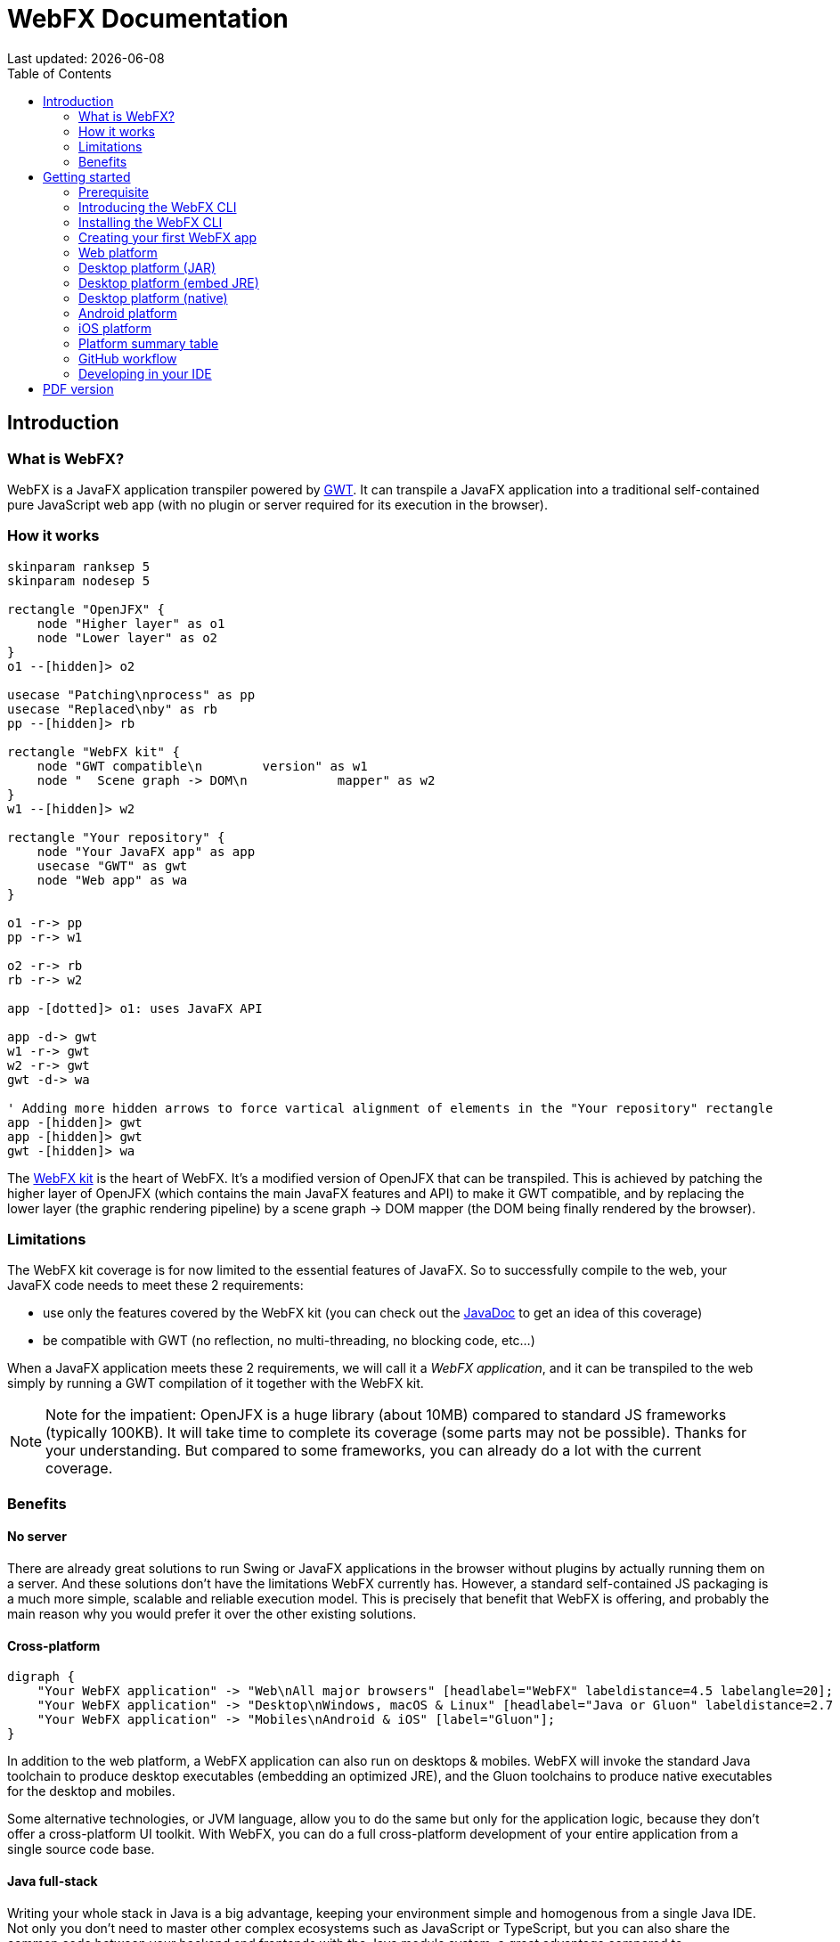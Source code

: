 = WebFX Documentation
:icons: font
:toc: left
:toclevels: 2
:source-highlighter: pygments
Last updated: {docdate}

== Introduction


=== What is WebFX?

WebFX is a JavaFX application transpiler powered by link:https://www.gwtproject.org[GWT^]. It can transpile a JavaFX application into a traditional self-contained pure JavaScript web app (with no plugin or server required for its execution in the browser).

=== How it works

[.text-center]
[plantuml, webfx-how-it-works, format=svg]
----
skinparam ranksep 5
skinparam nodesep 5

rectangle "OpenJFX" {
    node "Higher layer" as o1
    node "Lower layer" as o2
}
o1 --[hidden]> o2

usecase "Patching\nprocess" as pp
usecase "Replaced\nby" as rb
pp --[hidden]> rb

rectangle "WebFX kit" {
    node "GWT compatible\n        version" as w1
    node "  Scene graph -> DOM\n            mapper" as w2
}
w1 --[hidden]> w2

rectangle "Your repository" {
    node "Your JavaFX app" as app
    usecase "GWT" as gwt
    node "Web app" as wa
}

o1 -r-> pp
pp -r-> w1

o2 -r-> rb
rb -r-> w2

app -[dotted]> o1: uses JavaFX API

app -d-> gwt
w1 -r-> gwt
w2 -r-> gwt
gwt -d-> wa

' Adding more hidden arrows to force vartical alignment of elements in the "Your repository" rectangle
app -[hidden]> gwt
app -[hidden]> gwt
gwt -[hidden]> wa
----

The link:https://github.com/webfx-project/webfx/tree/main/webfx-kit[WebFX kit^] is the heart of WebFX. It's a modified version of OpenJFX that can be transpiled. This is achieved by patching the higher layer of OpenJFX (which contains the main JavaFX features and API) to make it GWT compatible, and by replacing the lower layer (the graphic rendering pipeline) by a scene graph -> DOM mapper (the DOM being finally rendered by the browser).

=== Limitations

The WebFX kit coverage is for now limited to the essential features of JavaFX. So to successfully compile to the web, your JavaFX code needs to meet these 2 requirements:

* use only the features covered by the WebFX kit (you can check out the link:https://javadoc.webfx.dev[JavaDoc^] to get an idea of this coverage)
* be compatible with GWT (no reflection, no multi-threading, no blocking code, etc...)

When a JavaFX application meets these 2 requirements, we will call it a _WebFX application_, and it can be transpiled to the web simply by running a GWT compilation of it together with the WebFX kit.

NOTE: Note for the impatient: OpenJFX is a huge library (about 10MB) compared to standard JS frameworks (typically 100KB). It will take time to complete its coverage (some parts may not be possible). Thanks for your understanding. But compared to some frameworks, you can already do a lot with the current coverage.

=== Benefits

==== No server

There are already great solutions to run Swing or JavaFX applications in the browser without plugins by actually running them on a server. And these solutions don't have the limitations WebFX currently has. However, a standard self-contained JS packaging is a much more simple, scalable and reliable execution model. This is precisely that benefit that WebFX is offering, and probably the main reason why you would prefer it over the other existing solutions.

==== Cross-platform

[.text-center]
[graphviz, webfx-cross-platform, format=svg]
----
digraph {
    "Your WebFX application" -> "Web\nAll major browsers" [headlabel="WebFX" labeldistance=4.5 labelangle=20];
    "Your WebFX application" -> "Desktop\nWindows, macOS & Linux" [headlabel="Java or Gluon" labeldistance=2.7 labelangle=-7];
    "Your WebFX application" -> "Mobiles\nAndroid & iOS" [label="Gluon"];
}
----

In addition to the web platform, a WebFX application can also run on desktops & mobiles. WebFX will invoke the standard Java toolchain to produce desktop executables (embedding an optimized JRE), and the Gluon toolchains to produce native executables for the desktop and mobiles.

Some alternative technologies, or JVM language, allow you to do the same but only for the application logic, because they don't offer a cross-platform UI toolkit. With WebFX, you can do a full cross-platform development of your entire application from a single source code base.

==== Java full-stack

Writing your whole stack in Java is a big advantage, keeping your environment simple and homogenous from a single Java IDE. Not only you don't need to master other complex ecosystems such as JavaScript or TypeScript, but you can also share the common code between your backend and frontends with the Java module system, a great advantage compared to heterogeneous systems.

==== Performance

Despite the big size of OpenJFX, WebFX can produce lightweight web apps, as demonstrated by the demos and the website:

[cols="1,^1"]
|===
|WebFX application | JS size *

|link:https://colorfulcircles.webfx.dev[Colorful circles demo^]
|90.6 kB
|link:https://particles.webfx.dev[Particles demo^]
|90.3 kB
|link:https://tallycounter.webfx.dev[Tally counter demo^]
|101 kB
|link:https://moderngauge.webfx.dev[Modern gauge demo^]
|139 kB
|link:https://medusaclock.webfx.dev[Medusa clock demo^]
|180 kB
|link:https://enzoclocks.webfx.dev[Enzo clocks demo^]
|253 kB
|link:https://fx2048.webfx.dev[FX2048 demo^]
|178 kB
|link:https://spacefx.webfx.dev[SpaceFX demo^]
|139 kB
|link:https://raytracer.webfx.dev[Ray tracer demo^]
|135 kB
|link:https://mandelbrot.webfx.dev[Mandelbrot demo^]
|142 kB
|link:https://preview.webfx.dev[Website^]
|218 kB
|===

[small]#* compressed JS size transiting over the network, without eventual images or other resources#

The secret? Here are the 3 main ingredients for this magic:

* The scene graph -> DOM mapper is much thinner than the original OpenJFX lower layer which has to reimplement many features a browser already has.
* GWT runs a dead code elimination, which removes the JavaFX classes not used by the WebFX application.
* GWT produces an amazingly compaq and optimized JS code.

The later point also confers an excellent execution speed to your web app.

==== Low learning curve

WebFX is not yet another UI toolkit to learn, but nothing else than the already well known and documented JavaFX API. All the powerful features you love like JavaFX bindings available for your web app. You will just feel at home with WebFX!

==== Fast development cycles

You don't need to run regular GWT compilations like you would do with a traditional GWT development, because you can already run and debug your WebFX application directly in your Java IDE with the OpenJFX runtime. You typically transpile your app only at the end of a development cycle to check the web version, after you have finished developing a feature using the standard JavaFX development model.

==== Free and open source

WebFX is an open source initiative under Apache 2.0 license.

== Getting started

=== Prerequisite

To develop WebFX applications, you will need the following software already installed on your development machine:

 * JDK 13 or above
 * Maven
 * Git
 * Your preferred Java IDE

=== Introducing the WebFX CLI

The WebFX CLI is a Command Line Interface tool that will assist you developing WebFX applications. It will create your application modules as follows:

[plantuml, webfx-app-structure, format=svg]
----
skinparam Legend {
	BackgroundColor transparent
	BorderColor transparent
    FontSize 18
    FontColor #444
}
legend
Your repository
|_ xxx-application (1)
|_ xxx-application-gluon (2)
|_ xxx-application-gwt (3)
|_ xxx-application-openjfx (4)
end legend
----
<1> This module contains the JavaFX code of your application. It is cross-platform (not yet bound to a specific platform) and therefore not executable.
<2> This module targets the native desktop & mobile platforms. It binds your application with the OpenJFX runtime, and can call the Gluon toolchain to produce the Windows, macOS, Linux, Android & iOS native executables (depending on your OS).
<3> This module targets the web platform. It binds your application with the WebFX kit, and can call GWT to produce the web app.
<4> This module targets the standard desktop platform. It binds your application with the OpenJFX runtime, and is directly executable in your IDE. It can also call the standard JavaFX toolchain to produce the desktop executables (Windows, macOS or Linux) with an embed JVM.

You can create several WebFX applications in the same repository. If your application code grows, you can split your code into more modules. The CLI will help you to create and maintain all your modules. For each module, it will create and maintain your build chain as follows (when applicable to the module):

[.text-center]
[graphviz, wbfx-cli, format=svg]
----
digraph {
    node [ shape=rectangle ];
    "webfx-cli" [shape=ellipse];
    "webfx.xml" -> "webfx-cli"
    "Your module source code" -> "webfx-cli"
    "webfx-cli" -> "pom.xml"
    "webfx-cli" -> "module-info.java"
    "webfx-cli" -> "GWT module.gwt.xml
super sources, bundles, etc..."
    "webfx-cli" -> "GraalVM conf"
}
----

Your inputs will be centralized in the WebFX module files named webfx.xml (same location as pom.xml), and the CLI will generate the rest of the build chain from them. For example, a typical directive in webfx.xml will be:

    <dependencies>
        <used-by-source-modules/>
    </dependencies>

This directive is asking the CLI to identify the list of your dependencies from an analysis of your source code, and automatically populate the dependencies in pom.xml, module-info.java, module.gwt.xml, etc...

During that process, the CLI takes care of the cross-platform aspects: when a feature is platform-dependent (a different implementation exists for different platforms), it will pick up the right modules (those whose implementation matches the target platform). This is at this point for example that it will replace the OpenJFX modules with the WebFX kit ones in your GWT application module.

=== Installing the WebFX CLI

Since we haven't published any release at this stage yet, the way to install the CLI for now is to clone the https://github.com/webfx-project/webfx-cli[webfx-cli] repository, and build it with Maven.

NOTE: We will distribute the CLI in a better way with the first WebFX official release.

==== Cloning the webfx-cli repository

[source,shell,indent=0,role="primary"]
.SSH
----
git clone git@github.com:webfx-project/webfx-cli.git
----

[source,shell,indent=0,role="secondary"]
.HTTPS
----
git clone https://github.com/webfx-project/webfx-cli.git
----

==== Building webfx-cli with Maven

This is achieved by running the Maven _package_ goal under the webfx-cli directory:

 cd webfx-cli
 mvn package

IMPORTANT: As previously mentioned, WebFX CLI requires JDK 13 or above to successfully compile.

This generates an executable fat jar in the target folder that we can execute with java:

 java -jar target/webfx-cli-0.1.0-SNAPSHOT-fat.jar

The `webfx.sh` and `webfx.bat` script files (located under the webfx-cli directory) are simply doing this call. We will use them in the next step.

==== Creating a permanent _webfx_ alias

To easily invoke the CLI from a terminal, we need to create a permanent _webfx_ alias. This is done with the following commands (to run under the webfx-cli directory):

[source,shell,indent=0,role="primary"]
.Linux
----
echo "alias webfx='sh \"$(cd "$(dirname "$1")" && pwd -P)/$(basename "$1")/webfx.sh\"'" >> ~/.bashrc <1>

source ~/.bashrc <2>
----
<1> Adding the alias to the shell profile
<2> Applying it to the current session

[source,shell,indent=0,role="secondary"]
.macOS >= Catalina
----
echo "alias webfx='sh \"$(cd "$(dirname "$1")" && pwd -P)/$(basename "$1")/webfx.sh\"'" >> ~/.zshrc <1>

source ~/.zshrc <2>
----
<1> Adding the alias to the shell profile
<2> Applying it to the current session

[source,shell,indent=0,role="secondary"]
.macOS < Catalina
----
echo "alias webfx='sh \"$(cd "$(dirname "$1")" && pwd -P)/$(basename "$1")/webfx.sh\"'" >> ~/.bash_profile <1>

source ~/.bash_profile <2>
----
<1> Adding the alias to the shell profile
<2> Applying it to the current session

[source,shell,indent=0,role="secondary"]
.Windows (PowerShell)
----
If (!(Test-Path $profile)) { New-Item -Path $profile -Force } <1>

"`r`nfunction webfx([String[]] [Parameter(ValueFromRemainingArguments)] `$params) { . '$((Get-Item .).fullName)\webfx.bat' `$params }`r`n" >> $profile <2>

If ($(Get-ExecutionPolicy) -eq "Restricted") { Start-Process powershell -Verb runAs "Set-ExecutionPolicy -ExecutionPolicy RemoteSigned" -Wait } <3>

. $profile <4>
----
<1> Creating a PowerShell profile if it doesn't exist
<2> Adding the alias (implemented as a function) to it
<3> Lowering the execution policy if necessary to execute the profile
<4> Applying it to the current session

[source,shell,role="secondary"]
.Windows (manual)
----
You can just add the webfx-cli repository to your environment path, so webfx.bat will be directly executed when typing the webfx command.
----

Then you should be able to invoke the CLI from the terminal:

 webfx --help

==== Updating the WebFX CLI to the latest version

You can check for update at anytime by running:

 webfx bump cli

If a new version is available, it will download it and build it for you.

NOTE: This is the only command that uses `git`, and it's just a `git pull` of the webfx-cli repository. The CLI will not call `git` on your own repositories.


=== Creating your first WebFX app

==== Creating and initializing your repository

Let's create our first WebFX application. We need to create the repository directory and ask the CLI to initialize it, passing it the groupId, artifactId and version of our application.

 mkdir webfx-example
 cd webfx-example
 webfx init org.example:webfx-example:1.0.0-SNAPSHOT

TIP: `webfx init org.example:1.0.0-SNAPSHOT` will also work as the CLI takes the repository directory name as the artifactId when omitted in the command.

The init command creates only 2 files: webfx.xml and pom.xml. If this is the first time you use the CLI, it will download some other files through Maven to get the essential information about the WebFX modules, before completing this job.

==== Creating your application modules

When we create an application, we pass the fully qualified name of the JavaFX class we want to create, and the prefix to use for the application modules:

 webfx create application --prefix webfx-example org.example.webfxexample.WebFxExampleApplication --helloWorld

TIP: we could omit the prefix here, because the CLI takes the parent module name in that case.

This command created the following modules:

[plantuml, webfx-example-structure, format=svg]
----
skinparam Legend {
	BackgroundColor transparent
	BorderColor transparent
    FontSize 18
    FontColor #444
}
legend
webfx-example
|_ webfx-example-application
|_ webfx-example-application-gluon
|_ webfx-example-application-gwt
|_ webfx-example-application-openjfx
end legend
----

The JavaFX class is located in the first module. Normally its `start()` method is empty at this stage, but because we specified the `--helloWorld` option, it has been populated with this simple template:

[source,java]
----
public class WebFxExampleApplication extends Application {

    @Override
    public void start(Stage primaryStage) {
        primaryStage.setScene(new Scene(new StackPane(new Text("Hello world!")), 800, 600));
        primaryStage.show();
    }

}
----

==== Building your application

The following command will do a simple build of your application (without generating any final executable):

 webfx build

To generate the executables for the different platforms, you need to pass some extra build options. You can discover them in the build help:

 webfx build --help

NOTE: Some builds require additional third-party software to work. We will cover this in detail in the next sections as well with the different build options.

=== Web platform

You can use the following commands to target the Web platform:

[source,shell,indent=0,role="primary"]
.Long syntax
----
webfx build --gwt <1>
webfx build --gwt --locate <2>
webfx build --gwt --reveal <3>
webfx run --gwt <4>
----
<1> Build the html executable file with the GWT Maven plugin
<2> Locate the generated executable file
<3> Reveal the generated executable file in the file explorer
<4> Execute the generated executable in the browser

[source,shell,indent=0,role="secondary"]
.Short syntax
----
webfx build -g <1>
webfx build -gl <2>
webfx build -gr <3>
webfx run -g <4>
----
<1> Build the html executable file with the GWT Maven plugin
<2> Locate the generated executable file
<3> Reveal the generated executable file in the file explorer
<4> Execute the generated executable in the browser

TIP: As opposed to `--reveal`, `--locate` works even before the build, as it prints the expected location, whether the executable file is present or not.

=== Desktop platform (JAR)

You can use the following commands to target the Desktop platform with a fat JAR (requires Java installed on the target machine):

[source,shell,indent=0,role="primary"]
.Long syntax
----
webfx build --openjfx-fatjar <1>
webfx build --openjfx-fatjar --locate <2>
webfx build --openjfx-fatjar --reveal <3>
webfx run --openjfx-fatjar <4>
----
<1> Build the fat jar executable file with Maven
<2> Locate the generated executable file
<3> Reveal the generated executable file in the file explorer
<4> Run the generated executable file

[source,shell,indent=0,role="secondary"]
.Short syntax
----
webfx build -f <1>
webfx build -fl <2>
webfx build -fr <3>
webfx run -f <4>
----
<1> Build the fat jar executable file with Maven
<2> Locate the generated executable file
<3> Reveal the generated executable file in the file explorer
<4> Run the generated executable file

TIP: You can combine the build options. For example `webfx build --gwt --openjfx-fatjar` (short syntax: `webfx build -gf`) will build both the GWT html and OpenJFX fat jar executables.

=== Desktop platform (embed JRE)

As opposed to the JAR, the embed JRE will be specific to the target platform. Therefore, a Linux machine will build a Linux executable, a Mac a macOS executable, and a Windows machine a Windows executable.

*Pre-requisite*: you can install the following tools if you wish to also generate the installers:

[source,shell,indent=0,role="primary"]
.Linux
----
webfx install ubuntu-devtools <1>
----
<1> Optional. These tools are used to generate the .deb and .rpm installers.

[source,shell,indent=0,role="secondary"]
.Windows
----
webfx install wix <1>
webfx install inno <2>
----
<1> Optional. The WiX Toolset is used to create a simple .msi installer.
<2> Optional. Inno Setup is used to create a more elaborate .exe installer.

NOTE: The CLI will help you to customize these installers in a next version. For now, we just use the default settings.

Then, you can use the following commands to target the Desktop platform (embed JRE):

[source,shell,indent=0,role="primary"]
.Long syntax
----
webfx build --openjfx-desktop
webfx build --openjfx-desktop --locate
webfx build --openjfx-desktop --reveal
webfx run --openjfx-desktop
----

[source,shell,indent=0,role="secondary"]
.Short syntax
----
webfx build -k
webfx build -kl
webfx build -kr
webfx run -k
----

 macos: sudo spctl --master-disable

=== Desktop platform (native)

Like for the embed JRE, 3 different machines are required to target the Linux, macOS, and Windows executables.

*Pre-requisite*: you must install the following tools for a successful build:

[source,shell,indent=0,role="primary"]
.Linux
----
webfx install graalvm <1>
webfx install ubuntu-devtools <1>
----
<1> Required for the Gluon toolchain

[source,shell,indent=0,role="secondary"]
.macOS
----
webfx install graalvm <1>
----
<1> Required for the Gluon toolchain

[source,shell,indent=0,role="secondary"]
.Windows
----
webfx install graalvm <1>
webfx install vstools <1>
webfx install wix <2>
----
<1> Required for the Gluon toolchain
<2> Optional. WiX Toolset is used to create a simple .msi installer.

Then, you can use the following commands to target the Desktop platform (native):

[source,shell,indent=0,role="primary"]
.Long syntax
----
webfx build --gluon-desktop
webfx build --gluon-desktop --locate
webfx build --gluon-desktop --reveal
webfx run --gluon-desktop
----

[source,shell,indent=0,role="secondary"]
.Short syntax
----
webfx build -t
webfx build -tl
webfx build -tr
webfx run -t
----

=== Android platform

A Linux machine is required to build the Android executable.

*Pre-requisite*: you must install the following tools for a successful build:

 webfx install graalvm
 webfx install ubuntu-devtools

Then, you can use the following commands to target the Android platform (native):

[source,shell,indent=0,role="primary"]
.Long syntax
----
webfx build --gluon-mobile
webfx build --gluon-mobile --locate
webfx build --gluon-mobile --reveal
webfx run --gluon-mobile <1>
----
<1> Will invoke the Gluon Maven plugin to install and run the executable on your Android device connected to your Linux machine via USB.

[source,shell,indent=0,role="secondary"]
.Short syntax
----
webfx build -b
webfx build -bl
webfx build -br
webfx run -b <1>
----
<1> Will invoke the Gluon Maven plugin to install and run the executable on your Android device connected to your Linux machine via USB.

Alternatively, you can use the more explicit `--gluon-android` or `-a` options.

=== iOS platform

A Mac is required to build the iOS executable.

*Pre-requisite*: you must install the following tools for a successful build:

 webfx install graalvm

Then, you can use the following commands to target the Android platform (native):

[source,shell,indent=0,role="primary"]
.Long syntax
----
webfx build --gluon-mobile
webfx build --gluon-mobile --locate
webfx build --gluon-mobile --reveal
webfx run --gluon-mobile <1>
----
<1> Will invoke the Gluon Maven plugin to install and run the executable on your iOS device connected to your Mac via USB.

[source,shell,indent=0,role="secondary"]
.Short syntax
----
webfx build -b
webfx build -bl
webfx build -br
webfx run -b <1>
----
<1> Will invoke the Gluon Maven plugin to install and run the executable on your iOS device connected to your Mac via USB.

Alternatively, you can use the more explicit `--gluon-ios` or `-i` options.

=== Platform summary table

[cols="1,^1,^1,^1,^1"]
|===
| Build platform | Build option |Target platform | Install command | Executable file(s)

| Linux, macOS or Windows
| --gwt
| Web
|
| html

| Linux, macOS or Windows
| --openjfx-fatjar
| Any desktop with Java
|
| fat jar

| Linux
| --openjfx-desktop
| Linux (embed JRE)
| ubuntu-devtools*
| executable, .rpm, .deb

| macOS
| --openjfx-desktop
| macOS (embed JRE)
|
| executable, .dmg, .pkg

| Windows
| --openjfx-desktop
| Windows (embed JRE)
| wix*, inno*
| executable, .msi, .exe

| Linux
| --gluon-desktop
| Linux (native)
| graalvm, ubuntu-devtools
| executable

| macOS
| --gluon-desktop
| macOS (native)
| graalvm
| executable, .dmg, .pkg

| Windows
| --gluon-desktop
| Windows (native)
| graalvm, wix*
| executable, .msi

| Linux
| --gluon-mobile
| Android (native)
| graalvm, ubuntu-devtools
| .apk

| macOS
| --gluon-mobile
| iOS (native)
| graalvm
| .ipa

|===

[small]#* these tools are optional, they are used to create installers (.rpm, .deb, .dmg, .pkg, .msi or .exe)#

=== GitHub workflow


=== Developing in your IDE

We will give the instructions for IntelliJ IDEA, but you can easily transpose them to other Java IDEs.

==== Opening the project

Open the webfx-example directory from your Java IDE. It will recognize it as a Maven project, and import it.

==== Building and running the OpenJFX application

Create an application configuration as follows:

[.text-center]
image::idea-config-webfx-example.png[]
<1> select the OpenJFX application module
<2> enter [red]`dev.webfx.platform.shared.services.boot.ApplicationBooter` for the main class

TIP: You can just type `AB` for the main class, and your IDE should quickly find and suggest the WebFX ApplicationBooter class.

The way to boot GWT and OpenJFX applications are different, but WebFX offers a cross-platform way to do it. For this reason, #the main class of a WebFX application is always [red monospace]+dev.webfx.platform.shared.services.boot.ApplicationBooter+#. It will find your JavaFX application because it has been automatically declared as a Java service by the CLI.

[NOTE]
====
GWT normally doesn't support the Java service API, but WebFX does, because the CLI emulates it by generating a GWT super source. You can rely on this feature to declare and implement your own services. Your services can even have platform-dependent implementations. A service can be a cross-platform UI API for example, with an OpenJFX implementation, and a different GWT implementation using a JS library you want for your web app.
====

If you run this configuration, it will build and run your WebFX application in your IDE with the OpenJFX runtime. This is this configuration that you will use to develop and debug your application.

==== Building and running the GWT application

==== Making changes

 webfx update


ifdef::backend-html5[]
== PDF version
Here is the
link:webfx-docs.pdf[PDF version,float="right"]
of this documentation.
endif::[]
